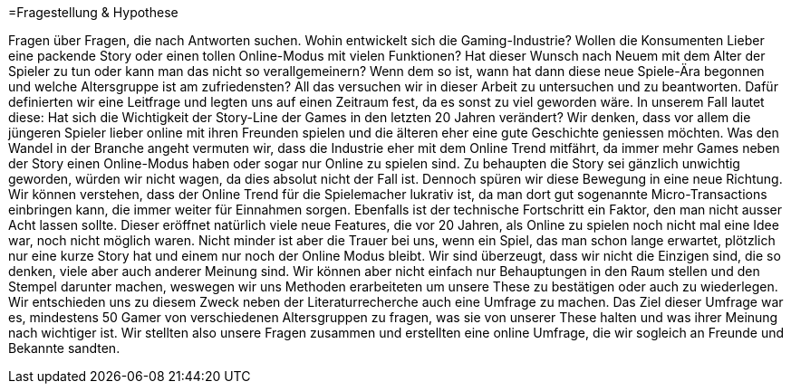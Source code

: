 =Fragestellung & Hypothese

Fragen über Fragen, die nach Antworten suchen.
Wohin entwickelt sich die Gaming-Industrie?
Wollen die Konsumenten Lieber eine packende Story oder einen tollen Online-Modus mit vielen Funktionen?
Hat dieser Wunsch nach Neuem mit dem Alter der Spieler zu tun oder kann man das nicht so verallgemeinern?
Wenn dem so ist, wann hat dann diese neue Spiele-Ära begonnen und welche Altersgruppe ist am zufriedensten?
All das versuchen wir in dieser Arbeit zu untersuchen und zu beantworten.
Dafür definierten wir eine Leitfrage und legten uns auf einen Zeitraum fest, da es sonst zu viel geworden wäre.
In unserem Fall lautet diese: Hat sich die Wichtigkeit der Story-Line der Games in den letzten 20 Jahren verändert?
Wir denken, dass vor allem die jüngeren Spieler lieber online mit ihren Freunden spielen und die älteren eher eine gute Geschichte geniessen möchten.
Was den Wandel in der Branche angeht vermuten wir, dass die Industrie eher mit dem Online Trend mitfährt, da immer mehr Games neben der Story einen Online-Modus haben oder sogar nur Online zu spielen sind.
Zu behaupten die Story sei gänzlich unwichtig geworden, würden wir nicht wagen, da dies absolut nicht der Fall ist.
Dennoch spüren wir diese Bewegung in eine neue Richtung.
Wir können verstehen, dass der Online Trend für die Spielemacher lukrativ ist, da man dort gut sogenannte Micro-Transactions einbringen kann, die immer weiter für Einnahmen sorgen.
Ebenfalls ist der technische Fortschritt ein Faktor, den man nicht ausser Acht lassen sollte.
Dieser eröffnet natürlich viele neue Features, die vor 20 Jahren, als Online zu spielen noch nicht mal eine Idee war, noch nicht möglich waren.
Nicht minder ist aber die Trauer bei uns, wenn ein Spiel, das man schon lange erwartet, plötzlich nur eine kurze Story hat und einem nur noch der Online Modus bleibt.
Wir sind überzeugt, dass wir nicht die Einzigen sind, die so denken, viele aber auch anderer Meinung sind.
Wir können aber nicht einfach nur Behauptungen in den Raum stellen und den Stempel darunter machen, weswegen wir uns Methoden erarbeiteten um unsere These zu bestätigen oder auch zu wiederlegen.
Wir entschieden uns zu diesem Zweck neben der Literaturrecherche auch eine Umfrage zu machen.
Das Ziel dieser Umfrage war es, mindestens 50 Gamer von verschiedenen Altersgruppen zu fragen, was sie von unserer These halten und was ihrer Meinung nach wichtiger ist.
Wir stellten also unsere Fragen zusammen und erstellten eine online Umfrage, die wir sogleich an Freunde und Bekannte sandten. 
